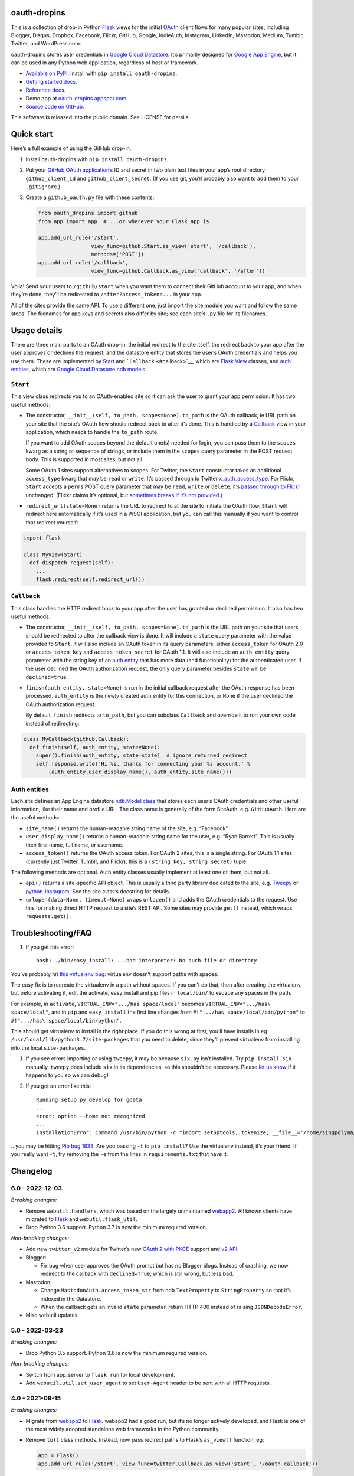 oauth-dropins
-------------

This is a collection of drop-in Python
`Flask <https://flask.palletsprojects.com/>`__ views for the initial
`OAuth <http://oauth.net/>`__ client flows for many popular sites,
including Blogger, Disqus, Dropbox, Facebook, Flickr, GitHub, Google,
IndieAuth, Instagram, LinkedIn, Mastodon, Medium, Tumblr, Twitter, and
WordPress.com.

oauth-dropins stores user credentials in `Google Cloud
Datastore <https://cloud.google.com/datastore/>`__. It’s primarily
designed for `Google App Engine <https://appengine.google.com/>`__, but
it can be used in any Python web application, regardless of host or
framework.

-  `Available on PyPi. <https://pypi.python.org/pypi/oauth-dropins/>`__
   Install with ``pip install oauth-dropins``.
-  `Getting started docs. <#quick-start>`__
-  `Reference
   docs. <https://oauth-dropins.readthedocs.io/en/latest/source/oauth_dropins.html>`__
-  Demo app at
   `oauth-dropins.appspot.com <http://oauth-dropins.appspot.com/>`__.
-  `Source code on
   GitHub. <https://github.com/snarfed/oauth-dropins/>`__

This software is released into the public domain. See LICENSE for
details.

Quick start
-----------

Here’s a full example of using the GitHub drop-in.

1. Install oauth-dropins with ``pip install oauth-dropins``.

2. Put your `GitHub OAuth
   application’s <https://docs.github.com/en/developers/apps/building-oauth-apps/creating-an-oauth-app>`__
   ID and secret in two plain text files in your app’s root directory,
   ``github_client_id`` and ``github_client_secret``. (If you use git,
   you’ll probably also want to add them to your ``.gitignore``.)

3. Create a ``github_oauth.py`` file with these contents:

   .. code:: python

      from oauth_dropins import github
      from app import app  # ...or wherever your Flask app is

      app.add_url_rule('/start',
                       view_func=github.Start.as_view('start', '/callback'),
                       methods=['POST'])
      app.add_url_rule('/callback',
                       view_func=github.Callback.as_view('callback', '/after'))

Voila! Send your users to ``/github/start`` when you want them to
connect their GitHub account to your app, and when they’re done, they’ll
be redirected to ``/after?access_token=...`` in your app.

All of the sites provide the same API. To use a different one, just
import the site module you want and follow the same steps. The filenames
for app keys and secrets also differ by site; see each site’s ``.py``
file for its filenames.

Usage details
-------------

There are three main parts to an OAuth drop-in: the initial redirect to
the site itself, the redirect back to your app after the user approves
or declines the request, and the datastore entity that stores the user’s
OAuth credentials and helps you use them. These are implemented by
`Start <#start>`__ and ```Callback`` <#callback>`__, which are
`Flask <https://flask.palletsprojects.com/>`__
`View <https://flask.palletsprojects.com/en/2.0.x/api/#flask.views.View>`__
classes, and `auth entities <#auth-entities>`__, which are `Google Cloud
Datastore <https://cloud.google.com/datastore/>`__ `ndb
models <https://googleapis.dev/python/python-ndb/latest/model.html>`__.

``Start``
~~~~~~~~~

This view class redirects you to an OAuth-enabled site so it can ask the
user to grant your app permission. It has two useful methods:

-  The constructor, ``__init__(self, to_path, scopes=None)``.
   ``to_path`` is the OAuth callback, ie URL path on your site that the
   site’s OAuth flow should redirect back to after it’s done. This is
   handled by a `Callback <#callback>`__ view in your application,
   which needs to handle the ``to_path`` route.

   If you want to add OAuth scopes beyond the default one(s) needed for
   login, you can pass them to the ``scopes`` kwarg as a string or
   sequence of strings, or include them in the ``scopes`` query
   parameter in the POST request body. This is supported in most sites,
   but not all.

   Some OAuth 1 sites support alternatives to scopes. For Twitter, the
   ``Start`` constructor takes an additional ``access_type`` kwarg that
   may be ``read`` or ``write``. It’s passed through to Twitter
   `x_auth_access_type <https://dev.twitter.com/docs/api/1/post/oauth/request_token>`__.
   For Flickr, ``Start`` accepts a ``perms`` POST query parameter that
   may be ``read``, ``write`` or ``delete``; it’s `passed through to
   Flickr <https://www.flickr.com/services/api/auth.oauth.html#authorization>`__
   unchanged. (Flickr claims it’s optional, but `sometimes breaks if
   it’s not
   provided. <http://stackoverflow.com/questions/6517317/flickr-api-error-when-oauth>`__)

-  ``redirect_url(state=None)`` returns the URL to redirect to at the
   site to initiate the OAuth flow. ``Start`` will redirect here
   automatically if it’s used in a WSGI application, but you can call
   this manually if you want to control that redirect yourself:

.. code:: python

   import flask

   class MyView(Start):
     def dispatch_request(self):
       ...
       flask.redirect(self.redirect_url())

``Callback``
~~~~~~~~~~~~

This class handles the HTTP redirect back to your app after the user has
granted or declined permission. It also has two useful methods:

-  The constructor, ``__init__(self, to_path, scopes=None)``.
   ``to_path`` is the URL path on your site that users should be
   redirected to after the callback view is done. It will include a
   ``state`` query parameter with the value provided to ``Start``. It
   will also include an OAuth token in its query parameters, either
   ``access_token`` for OAuth 2.0 or ``access_token_key`` and
   ``access_token_secret`` for OAuth 1.1. It will also include an
   ``auth_entity`` query parameter with the string key of an `auth
   entity <#auth-entities>`__ that has more data (and functionality) for
   the authenticated user. If the user declined the OAuth authorization
   request, the only query parameter besides ``state`` will be
   ``declined=true``.

-  ``finish(auth_entity, state=None)`` is run in the initial callback
   request after the OAuth response has been processed. ``auth_entity``
   is the newly created auth entity for this connection, or ``None`` if
   the user declined the OAuth authorization request.

   By default, ``finish`` redirects to ``to_path``, but you can subclass
   ``Callback`` and override it to run your own code instead of
   redirecting:

.. code:: python

   class MyCallback(github.Callback):
     def finish(self, auth_entity, state=None):
       super().finish(auth_entity, state=state)  # ignore returned redirect
       self.response.write('Hi %s, thanks for connecting your %s account.' %
           (auth_entity.user_display_name(), auth_entity.site_name()))

Auth entities
~~~~~~~~~~~~~

Each site defines an App Engine datastore `ndb.Model
class <https://developers.google.com/appengine/docs/python/datastore/entities#Python_Kinds_and_identifiers>`__
that stores each user’s OAuth credentials and other useful information,
like their name and profile URL. The class name is generally of the form
SiteAuth, e.g. ``GitHubAuth``. Here are the useful methods:

-  ``site_name()`` returns the human-readable string name of the site,
   e.g. “Facebook”.

-  ``user_display_name()`` returns a human-readable string name for the
   user, e.g. “Ryan Barrett”. This is usually their first name, full
   name, or username.

-  ``access_token()`` returns the OAuth access token. For OAuth 2 sites,
   this is a single string. For OAuth 1.1 sites (currently just Twitter,
   Tumblr, and Flickr), this is a ``(string key, string secret)`` tuple.

The following methods are optional. Auth entity classes usually
implement at least one of them, but not all.

-  ``api()`` returns a site-specific API object. This is usually a third
   party library dedicated to the site,
   e.g. `Tweepy <https://github.com/tweepy/tweepy>`__ or
   `python-instagram <https://github.com/Instagram/python-instagram>`__.
   See the site class’s docstring for details.

-  ``urlopen(data=None, timeout=None)`` wraps ``urlopen()`` and adds the
   OAuth credentials to the request. Use this for making direct HTTP
   request to a site’s REST API. Some sites may provide ``get()``
   instead, which wraps ``requests.get()``.

Troubleshooting/FAQ
-------------------

1. If you get this error:

   ::

      bash: ./bin/easy_install: ...bad interpreter: No such file or directory

You’ve probably hit `this virtualenv
bug <https://github.com/pypa/virtualenv/issues/53>`__: virtualenv
doesn’t support paths with spaces.

The easy fix is to recreate the virtualenv in a path without spaces. If
you can’t do that, then after creating the virtualenv, but before
activating it, edit the activate, easy_install and pip files in
``local/bin/`` to escape any spaces in the path.

For example, in ``activate``, ``VIRTUAL_ENV=".../has space/local"``
becomes ``VIRTUAL_ENV=".../has\ space/local"``, and in ``pip`` and
``easy_install`` the first line changes from
``#!".../has space/local/bin/python"`` to
``#!".../has\ space/local/bin/python"``.

This should get virtualenv to install in the right place. If you do this
wrong at first, you’ll have installs in eg
``/usr/local/lib/python3.7/site-packages`` that you need to delete,
since they’ll prevent virtualenv from installing into the local
``site-packages``.

1. If you see errors importing or using ``tweepy``, it may be because
   ``six.py`` isn’t installed. Try ``pip install six`` manually.
   ``tweepy`` does include ``six`` in its dependencies, so this
   shouldn’t be necessary. Please `let us
   know <https://github.com/snarfed/oauth-dropins/issues>`__ if it
   happens to you so we can debug!

2. If you get an error like this:

   ::

      Running setup.py develop for gdata
      ...
      error: option --home not recognized
      ...
      InstallationError: Command /usr/bin/python -c "import setuptools, tokenize; __file__='/home/singpolyma/src/bridgy/src/gdata/setup.py'; exec(compile(getattr(tokenize, 'open', open)(__file__).read().replace('\r\n', '\n'), __file__, 'exec'))" develop --no-deps --home=/tmp/tmprBISz_ failed with error code 1 in .../src/gdata

…you may be hitting `Pip bug
1833 <https://github.com/pypa/pip/issues/1833>`__. Are you passing
``-t`` to ``pip install``? Use the virtualenv instead, it’s your friend.
If you really want ``-t``, try removing the ``-e`` from the lines in
``requirements.txt`` that have it.

Changelog
---------

6.0 - 2022-12-03
~~~~~~~~~~~~~~~~

*Breaking changes:*

-  Remove ``webutil.handlers``, which was based on the largely
   unmaintained
   `webapp2 <https://github.com/GoogleCloudPlatform/webapp2>`__. All
   known clients have migrated to
   `Flask <https://palletsprojects.com/p/flask/>`__ and
   ``webutil.flask_util``.
-  Drop Python 3.6 support. Python 3.7 is now the minimum required
   version.

*Non-breaking changes:*

-  Add new ``twitter_v2`` module for Twitter’s new `OAuth 2 with
   PKCE <https://developer.twitter.com/en/docs/authentication/oauth-2-0/authorization-code>`__
   support and `v2
   API <https://developer.twitter.com/en/docs/twitter-api/migrate/whats-new>`__.
-  Blogger:

   -  Fix bug when user approves the OAuth prompt but has no Blogger
      blogs. Instead of crashing, we now redirect to the callback with
      ``declined=True``, which is still wrong, but less bad.

-  Mastodon:

   -  Change ``MastodonAuth.access_token_str`` from ndb ``TextProperty``
      to ``StringProperty`` so that it’s indexed in the Datastore.
   -  When the callback gets an invalid ``state`` parameter, return HTTP
      400 instead of raising ``JSONDecodeError``.

-  Misc webutil updates.

.. _section-1:

5.0 - 2022-03-23
~~~~~~~~~~~~~~~~

*Breaking changes:*

-  Drop Python 3.5 support. Python 3.6 is now the minimum required
   version.

*Non-breaking changes:*

-  Switch from app_server to ``flask run`` for local development.
-  Add ``webutil.util.set_user_agent`` to set ``User-Agent`` header to
   be sent with all HTTP requests.

.. _section-2:

4.0 - 2021-09-15
~~~~~~~~~~~~~~~~

*Breaking changes:*

-  Migrate from
   `webapp2 <https://github.com/GoogleCloudPlatform/webapp2/>`__ to
   `Flask <https://flask.palletsprojects.com/>`__. webapp2 had a good
   run, but it’s no longer actively developed, and Flask is one of the
   most widely adopted standalone web frameworks in the Python
   community.

-  Remove ``to()`` class methods. Instead, now pass redirect paths to
   Flask’s ``as_view()`` function, eg:

   .. code:: py

      app = Flask()
      app.add_url_rule('/start', view_func=twitter.Callback.as_view('start', '/oauth_callback'))

-  Remove deprecated ``blogger_v2`` module alias.

-  ``webutil``: migrate webapp2 HTTP request handlers in the
   ``handlers`` module - ``XrdOrJrdHandler``, ``HostMetaHandler``, and
   ``HostMetaXrdsHandler`` - to Flask views in a new ``flask_util``
   module.

*Non-breaking changes:*

-  ``webutil``: implement `Webmention <https://webmention.net/>`__
   protocol in new ``webmention`` module.
-  ``webutil``: add misc Flask utilities and helpers in new
   ``flask_util`` module.

.. _section-3:

3.1 - 2021-04-03
~~~~~~~~~~~~~~~~

-  Add Python 3.8 support, drop 3.3 and 3.4. Python 3.5 is now the
   minimum required version.
-  Add `Pixelfed <https://pixelfed.org/>`__ support, heavily based on
   Mastodon.
-  Add `Reddit <https://pixelfed.org/>`__ support. Thanks `Will
   Stedden <https://bonkerfield.org/>`__!
-  WordPress.com:

   -  Handle errors from access token request.

.. _section-4:

3.0 - 2020-03-14
~~~~~~~~~~~~~~~~

*Breaking changes:*

-  *Python 2 is no longer supported!* Including the `App Engine Standard
   Python 2
   runtime <https://cloud.google.com/appengine/docs/standard/python/>`__.
   On the plus side, the `Python 3
   runtimes <https://cloud.google.com/appengine/docs/standard/python3/>`__,
   both
   `Standard <https://cloud.google.com/appengine/docs/standard/python3/>`__
   and
   `Flexible <https://cloud.google.com/appengine/docs/flexible/python/>`__,
   are now supported.
-  Replace ``handlers.memcache_response()``, which used Python 2 App
   Engine’s memcache service, with ``cache_response()``, which uses
   local runtime memory.
-  Remove the ``handlers.TemplateHandler.USE_APPENGINE_WEBAPP`` toggle
   to use Python 2 App Engine’s
   ``google.appengine.ext.webapp2.template`` instead of Jinja.
-  Blogger:

   -  Login is now based on `Google
      Sign-In <https://developers.google.com/identity/>`__. The
      ``api_from_creds()``, ``creds()``, and ``http()`` methods have
      been removed. Use the remaining ``api()`` method to get a
      ``BloggerClient``, or ``access_token()`` to make API calls
      manually.

-  Google:

   -  Replace ``GoogleAuth`` with the new ``GoogleUser`` NDB model
      class, which `doesn’t depend on the deprecated
      oauth2client <https://google-auth.readthedocs.io/en/latest/oauth2client-deprecation.html>`__.
   -  Drop ``http()`` method (which returned an ``httplib2.Http``).

-  Mastodon:

   -  ``StartHandler``: drop ``APP_NAME``/``APP_URL`` class attributes
      and ``app_name``/``app_url`` kwargs in the ``to()`` method and
      replace them with new ``app_name()``/``app_url()`` methods that
      subclasses should override, since they often depend on WSGI
      environment variables like ``HTTP_HOST`` and ``SERVER_NAME`` that
      are available during requests but not at runtime startup.

-  ``webutil``:

   -  Drop ``handlers.memcache_response()`` since the Python 3 runtime
      doesn’t include memcache.
   -  Drop ``handlers.TemplateHandler`` support for ``webapp2.template``
      via ``USE_APPENGINE_WEBAPP``, since the Python 3 runtime doesn’t
      include ``webapp2`` built in.
   -  Remove ``cache`` and ``fail_cache_time_secs`` kwargs from
      ``util.follow_redirects()``. Caching is now built in. You can
      bypass the cache with ``follow_redirects.__wrapped__()``.
      `Details. <https://cachetools.readthedocs.io/en/stable/#cachetools.cached>`__

Non-breaking changes:

-  Add Meetup support. (Thanks `Jamie Tanna <https://www.jvt.me/>`__!)
-  Blogger, Google:

   -  The ``state`` query parameter now works!

-  Add new ``outer_classes`` kwarg to ``button_html()`` for the outer
   ``<div>``, eg as Bootstrap columns.
-  Add new ``image_file`` kwarg to ``StartHandler.button_html()``

.. _section-5:

2.2 - 2019-11-01
~~~~~~~~~~~~~~~~

-  Add LinkedIn and Mastodon!
-  Add Python 3.7 support, and improve overall Python 3 compatibility.
-  Add new ``button_html()`` method to all ``StartHandler`` classes.
   Generates the same button HTML and styling as on
   `oauth-dropins.appspot.com <https://oauth-dropins.appspot.com/>`__.
-  Blogger: rename module from ``blogger_v2`` to ``blogger``. The
   ``blogger_v2`` module name is still available as an alias,
   implemented via symlink, but is now deprecated.
-  Dropbox: fix crash with unicode header value.
-  Google: fix crash when user object doesn’t have ``name`` field.
-  Facebook: `upgrade Graph API version from 2.10 to
   4.0. <https://developers.facebook.com/docs/graph-api/changelog>`__
-  Update a number of dependencies.
-  Switch from Python’s built in ``json`` module to
   `ujson <https://github.com/esnme/ultrajson/>`__ (built into App
   Engine) to speed up JSON parsing and encoding.

.. _section-6:

2.0 - 2019-02-25
~~~~~~~~~~~~~~~~

-  *Breaking change*: switch from `Google+
   Sign-In <https://developers.google.com/+/web/signin/>`__ (`which
   shuts down in
   March <https://developers.google.com/+/api-shutdown>`__) to `Google
   Sign-In <https://developers.google.com/identity/>`__. Notably, this
   removes the ``googleplus`` module and adds a new ``google_signin``
   module, renames the ``GooglePlusAuth`` class to ``GoogleAuth``, and
   removes its ``api()`` method. Otherwise, the implementation is mostly
   the same.
-  webutil.logs: return HTTP 400 if ``start_time`` is before 2008-04-01
   (App Engine’s rough launch window).

.. _section-7:

1.14 - 2018-11-12
~~~~~~~~~~~~~~~~~

-  Fix dev_appserver in Cloud SDK 219 / ``app-engine-python`` 1.9.76 and
   onward.
   `Background. <https://issuetracker.google.com/issues/117145272#comment25>`__
-  Upgrade ``google-api-python-client`` from 1.6.3 to 1.7.4 to `stop
   using the global HTTP Batch
   endpoint <https://developers.googleblog.com/2018/03/discontinuing-support-for-json-rpc-and.html>`__.
-  Other minor internal updates.

.. _section-8:

1.13 - 2018-08-08
~~~~~~~~~~~~~~~~~

-  IndieAuth: support JSON code verification responses as well as
   form-encoded
   (`snarfed/bridgy#809 <https://github.com/snarfed/bridgy/issues/809>`__).

.. _section-9:

1.12 - 2018-03-24
~~~~~~~~~~~~~~~~~

-  More Python 3 updates and bug fixes in webutil.util.

.. _section-10:

1.11 - 2018-03-08
~~~~~~~~~~~~~~~~~

-  Add GitHub!
-  Facebook:

   -  Pass ``state`` to the initial OAuth endpoint directly, instead of
      encoding it into the redirect URL, so the redirect can `match the
      Strict Mode
      whitelist <https://developers.facebook.com/blog/post/2017/12/18/strict-uri-matching/>`__.

-  Add Python 3 support to webutil.util!
-  Add humanize dependency for webutil.logs.

.. _section-11:

1.10 - 2017-12-10
~~~~~~~~~~~~~~~~~

Mostly just internal changes to webutil to support granary v1.10.

.. _section-12:

1.9 - 2017-10-24
~~~~~~~~~~~~~~~~

Mostly just internal changes to webutil to support granary v1.9.

-  Flickr:

   -  Handle punctuation in error messages.

.. _section-13:

1.8 - 2017-08-29
~~~~~~~~~~~~~~~~

-  Facebook:

   -  Upgrade Graph API from v2.6 to v2.10.

-  Flickr:

   -  Fix broken ``FlickrAuth.urlopen()`` method.

-  Medium:

   -  Bug fix for Medium OAuth callback error handling.

-  IndieAuth:

   -  Store authorization endpoint in state instead of rediscovering it
      from ``me`` parameter, `which is going
      away <https://github.com/aaronpk/IndieAuth.com/issues/167>`__.

.. _section-14:

1.7 - 2017-02-27
~~~~~~~~~~~~~~~~

-  Updates to bundled webutil library, notably WideUnicode class.

.. _section-15:

1.6 - 2016-11-21
~~~~~~~~~~~~~~~~

-  Add auto-generated docs with Sphinx. Published at
   `oauth-dropins.readthedocs.io <http://oauth-dropins.readthedocs.io/>`__.
-  Fix Dropbox bug with fetching access token.

.. _section-16:

1.5 - 2016-08-25
~~~~~~~~~~~~~~~~

-  Add `Medium <https://medium.com/>`__.

.. _section-17:

1.4 - 2016-06-27
~~~~~~~~~~~~~~~~

-  Upgrade Facebook API from v2.2 to v2.6.

.. _section-18:

1.3 - 2016-04-07
~~~~~~~~~~~~~~~~

-  Add `IndieAuth <https://indieauth.com/>`__.
-  More consistent logging of HTTP requests.
-  Set up Coveralls.

.. _section-19:

1.2 - 2016-01-11
~~~~~~~~~~~~~~~~

-  Flickr:

   -  Add upload method.
   -  Improve error handling and logging.

-  Bug fixes and cleanup for constructing scope strings.
-  Add developer setup and troubleshooting docs.
-  Set up CircleCI.

.. _section-20:

1.1 - 2015-09-06
~~~~~~~~~~~~~~~~

-  Flickr: split out flickr_auth.py file.
-  Add a number of utility functions to webutil.

.. _section-21:

1.0 - 2015-06-27
~~~~~~~~~~~~~~~~

-  Initial PyPi release.

Development
-----------

Pull requests are welcome! Feel free to `ping me in
#indieweb-dev <https://indieweb.org/discuss>`__ with any questions.

First, fork and clone this repo. Then, install the `Google Cloud
SDK <https://cloud.google.com/sdk/>`__ and run
``gcloud components install beta cloud-datastore-emulator`` to install
the `datastore
emulator <https://cloud.google.com/datastore/docs/tools/datastore-emulator>`__.
Then, set up your environment by running these commands in the repo root
directory. Once you have them, set up your environment by running these
commands in the repo root directory:

.. code:: shell

   gcloud config set project oauth-dropins
   git submodule init
   git submodule update
   python3 -m venv local
   source local/bin/activate
   pip install -r requirements.txt

Run the demo app locally with
`flask run <https://flask.palletsprojects.com/en/2.0.x/cli/#run-the-development-server>`__:

.. code:: shell

   gcloud beta emulators datastore start --use-firestore-in-datastore-mode --no-store-on-disk --host-port=localhost:8089 --quiet < /dev/null >& /dev/null &
   GAE_ENV=localdev FLASK_ENV=development flask run -p 8080

To deploy to production:

``gcloud -q beta app deploy --no-cache oauth-dropins *.yaml``

The docs are built with `Sphinx <http://sphinx-doc.org/>`__, including
`apidoc <http://www.sphinx-doc.org/en/stable/man/sphinx-apidoc.html>`__,
`autodoc <http://www.sphinx-doc.org/en/stable/ext/autodoc.html>`__, and
`napoleon <http://www.sphinx-doc.org/en/stable/ext/napoleon.html>`__.
Configuration is in
`docs/conf.py <https://github.com/snarfed/oauth-dropins/blob/master/docs/conf.py>`__
To build them, first install Sphinx with ``pip install sphinx``. (You
may want to do this outside your virtualenv; if so, you’ll need to
reconfigure it to see system packages with
``python3 -m venv --system-site-packages local``.) Then, run
`docs/build.sh <https://github.com/snarfed/oauth-dropins/blob/master/docs/build.sh>`__.

Release instructions
--------------------

Here’s how to package, test, and ship a new release. (Note that this is
`largely duplicated in granary’s readme
too <https://github.com/snarfed/granary#release-instructions>`__.)

1.  Run the unit tests.
    ``sh     source local/bin/activate.csh     gcloud beta emulators datastore start --use-firestore-in-datastore-mode --no-store-on-disk --host-port=localhost:8089 < /dev/null >& /dev/null &     sleep 2s     DATASTORE_EMULATOR_HOST=localhost:8081 DATASTORE_DATASET=oauth-dropins \       python3 -m unittest discover     kill %1     deactivate``
2.  Bump the version number in ``setup.py`` and ``docs/conf.py``.
    ``git grep`` the old version number to make sure it only appears in
    the changelog. Change the current changelog entry in ``README.md``
    for this new version from *unreleased* to the current date.
3.  Build the docs. If you added any new modules, add them to the
    appropriate file(s) in ``docs/source/``. Then run
    ``./docs/build.sh``.
4.  ``git commit -am 'release vX.Y'``
5.  Upload to `test.pypi.org <https://test.pypi.org/>`__ for testing.
    ``sh     python3 setup.py clean build sdist     setenv ver X.Y     source local/bin/activate.csh     twine upload -r pypitest dist/oauth-dropins-$ver.tar.gz``
6.  Install from test.pypi.org.
    ``sh     cd /tmp     python3 -m venv local     source local/bin/activate.csh     pip3 install --upgrade pip     # mf2py 1.1.2 on test.pypi.org is broken :(     pip3 install mf2py     pip3 install -i https://test.pypi.org/simple --extra-index-url https://pypi.org/simple oauth-dropins     deactivate``
7.  Smoke test that the code trivially loads and runs.
    ``sh     source local/bin/activate.csh     python3     # run test code below     deactivate``
    Test code to paste into the interpreter:
    ``py     from oauth_dropins.webutil import util     util.__file__     util.UrlCanonicalizer()('http://asdf.com')     # should print 'https://asdf.com/'     exit()``
8.  Tag the release in git. In the tag message editor, delete the
    generated comments at bottom, leave the first line blank (to omit
    the release “title” in github), put ``### Notable changes`` on the
    second line, then copy and paste this version’s changelog contents
    below it.
    ``sh     git tag -a v$ver --cleanup=verbatim     git push     git push --tags``
9.  `Click here to draft a new release on
    GitHub. <https://github.com/snarfed/oauth-dropins/releases/new>`__
    Enter ``vX.Y`` in the *Tag version* box. Leave *Release title*
    empty. Copy ``### Notable changes`` and the changelog contents into
    the description text box.
10. Upload to `pypi.org <https://pypi.org/>`__!
    ``sh     twine upload dist/oauth-dropins-$ver.tar.gz``

Related work
------------

-  `Loginpass <https://github.com/authlib/loginpass>`__/`Authlib <https://authlib.org/>`__
-  `Authomatic <https://authomatic.github.io/authomatic/>`__
-  `Python Social
   Auth <https://python-social-auth.readthedocs.io/en/latest/>`__
-  `Authl <https://authl.readthedocs.io/en/stable/>`__

